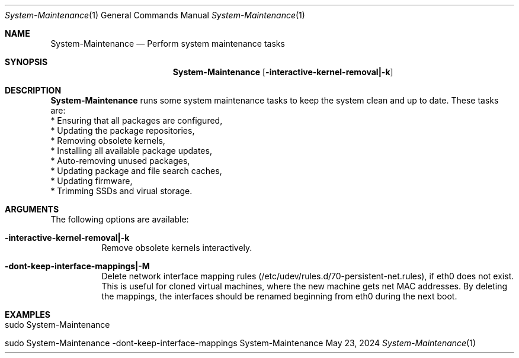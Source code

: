.\" System-Maintenance
.\" Copyright (C) 2013-2024 by Thomas Dreibholz
.\"
.\" This program is free software: you can redistribute it and/or modify
.\" it under the terms of the GNU General Public License as published by
.\" the Free Software Foundation, either version 3 of the License, or
.\" (at your option) any later version.
.\"
.\" This program is distributed in the hope that it will be useful,
.\" but WITHOUT ANY WARRANTY; without even the implied warranty of
.\" MERCHANTABILITY or FITNESS FOR A PARTICULAR PURPOSE.  See the
.\" GNU General Public License for more details.
.\"
.\" You should have received a copy of the GNU General Public License
.\" along with this program.  If not, see <http://www.gnu.org/licenses/>.
.\"
.\" Contact: dreibh@simula.no
.\"
.\" ###### Setup ############################################################
.Dd May 23, 2024
.Dt System-Maintenance 1
.Os System-Maintenance
.\" ###### Name #############################################################
.Sh NAME
.Nm System-Maintenance
.Nd Perform system maintenance tasks
.\" ###### Synopsis #########################################################
.Sh SYNOPSIS
.Nm System-Maintenance
.Op Fl interactive-kernel-removal|-k
.\" ###### Description ######################################################
.Sh DESCRIPTION
.Nm System-Maintenance
runs some system maintenance tasks to keep the system clean and up to date.
These tasks are:
.br
* Ensuring that all packages are configured,
.br
* Updating the package repositories,
.br
* Removing obsolete kernels,
.br
* Installing all available package updates,
.br
* Auto-removing unused packages,
.br
* Updating package and file search caches,
.br
* Updating firmware,
.br
* Trimming SSDs and virual storage.
.Pp
.\" ###### Arguments ########################################################
.Sh ARGUMENTS
The following options are available:
.Bl -tag -width indent
.It Fl interactive-kernel-removal|-k
Remove obsolete kernels interactively.
.It Fl dont-keep-interface-mappings|-M
Delete network interface mapping rules
(/etc/udev/rules.d/70-persistent-net.rules), if eth0 does not exist. This is
useful for cloned virtual machines, where the new machine gets net MAC
addresses. By deleting the mappings, the interfaces should be renamed
beginning from eth0 during the next boot.
.El
.\" ###### Examples #########################################################
.Sh EXAMPLES
.Bl -tag -width indent
.It sudo System-Maintenance
.It sudo System-Maintenance -dont-keep-interface-mappings
.El
